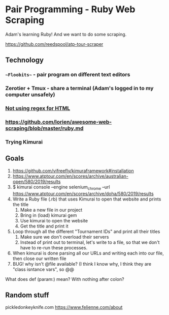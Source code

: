 * Pair Programming - Ruby Web Scraping


Adam's learning Ruby! And we want to do some scraping.

https://github.com/reedspool/atp-tour-scraper

** Technology
*** ~~Floobits~~ - pair program on different text editors
*** Zerotier + Tmux - share a terminal (Adam's logged in to my computer unsafely)
*** [[https://stackoverflow.com/questions/1732348/regex-match-open-tags-except-xhtml-self-contained-tags][Not using regex for HTML]]
*** https://github.com/lorien/awesome-web-scraping/blob/master/ruby.md
*** Trying Kimurai


** Goals
1. https://github.com/vifreefly/kimuraframework#installation
2. https://www.atptour.com/en/scores/archive/australian-open/580/2019/results
3. $ kimurai console --engine selenium_chrome --url https://www.atptour.com/en/scores/archive/doha/580/2019/results
4. Write a Ruby file (.rb) that uses Kimurai to open that website and prints the title
   1. Make a new file in our project
   2. Bring in (load) kimurai gem
   3. Use kimurai to open the website
   4. Get the title and print it
5. Loop through all the different "Tournament IDs" and print all their titles
   1. Make sure we don't overload their servers
   2. Instead of print out to terminal, let's write to a file, so that we don't have to re-run these processes.
6. When kimurai is done parsing all our URLs and writing each into our file, then close our written file
7. BUG! why isn't @file available? (I think I know why, I think they are "class isntance vars", so @@


What does def (param:) mean? With nothing after colon?


** Random stuff

pickledonkeyknife.com
https://www.felienne.com/about
